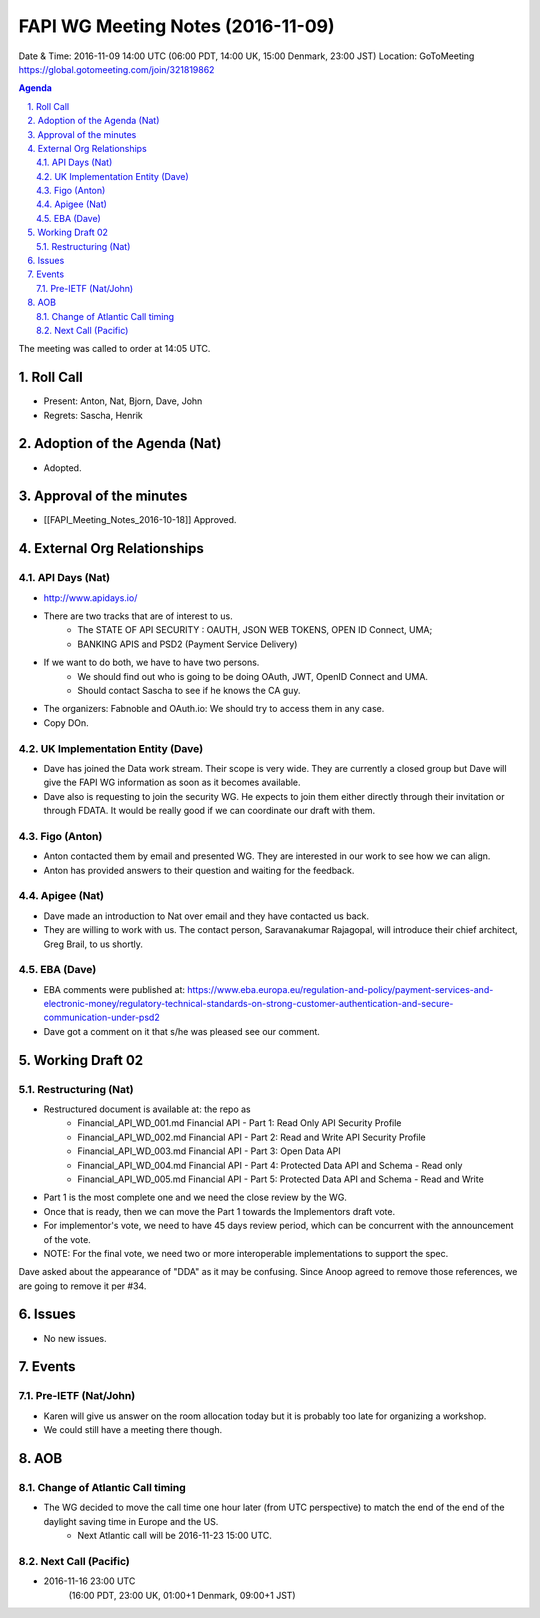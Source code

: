 ============================================
FAPI WG Meeting Notes (2016-11-09)
============================================
Date & Time: 2016-11-09 14:00 UTC
(06:00 PDT, 14:00 UK, 15:00 Denmark, 23:00 JST)
Location: GoToMeeting https://global.gotomeeting.com/join/321819862

.. sectnum::
   :suffix: .


.. contents:: Agenda

The meeting was called to order at 14:05 UTC. 

Roll Call
=============
* Present: Anton, Nat, Bjorn, Dave, John
* Regrets: Sascha, Henrik

Adoption of the Agenda (Nat)
===============================
* Adopted. 

Approval of the minutes
=========================
* [[FAPI_Meeting_Notes_2016-10-18]] Approved. 

External Org Relationships 
=============================
API Days (Nat)
-------------------
* http://www.apidays.io/
* There are two tracks that are of interest to us. 
    * The STATE OF API SECURITY : OAUTH, JSON WEB TOKENS, OPEN ID Connect, UMA; 
    * BANKING APIS and PSD2 (Payment Service Delivery)
* If we want to do both, we have to have two persons. 
    * We should find out who is going to be doing OAuth, JWT, OpenID Connect and UMA. 
    * Should contact Sascha to see if he knows the CA guy. 
* The organizers: Fabnoble and OAuth.io: We should try to access them in any case. 

* Copy DOn. 

UK Implementation Entity (Dave)
-------------------------------
* Dave has joined the Data work stream. Their scope is very wide. They are currently a closed group but Dave will give the FAPI WG information as soon as it becomes available. 
* Dave also is requesting to join the security WG. He expects to join them either directly through their invitation or through FDATA. It would be really good if we can coordinate our draft with them. 

Figo (Anton)
----------------
* Anton contacted them by email and presented WG. They are interested in our work to see how we can align. 
* Anton has provided answers to their question and waiting for the feedback. 

Apigee (Nat)
-------------
* Dave made an introduction to Nat over email and they have contacted us back. 
* They are willing to work with us. The contact person, Saravanakumar Rajagopal, will introduce their chief architect, Greg Brail, to us shortly. 

EBA (Dave)
-------------
* EBA comments were published at: https://www.eba.europa.eu/regulation-and-policy/payment-services-and-electronic-money/regulatory-technical-standards-on-strong-customer-authentication-and-secure-communication-under-psd2
* Dave got a comment on it that s/he was pleased see our comment. 

Working Draft 02
===================

Restructuring (Nat)
----------------------------
* Restructured document is available at: the repo as
    * Financial_API_WD_001.md Financial API - Part 1: Read Only API Security Profile
    * Financial_API_WD_002.md Financial API - Part 2: Read and Write API Security Profile
    * Financial_API_WD_003.md Financial API - Part 3: Open Data API
    * Financial_API_WD_004.md Financial API - Part 4: Protected Data API and Schema - Read only
    * Financial_API_WD_005.md Financial API - Part 5: Protected Data API and Schema - Read and Write

* Part 1 is the most complete one and we need the close review by the WG. 
* Once that is ready, then we can move the Part 1 towards the Implementors draft vote. 
* For implementor's vote, we need to have 45 days review period, which can be concurrent with 
  the announcement of the vote. 
* NOTE: For the final vote, we need two or more interoperable implementations to support the spec. 

Dave asked about the appearance of "DDA" as it may be confusing. 
Since Anoop agreed to remove those references, we are going to remove it per #34. 

Issues 
=========================

* No new issues. 

Events
=============

Pre-IETF (Nat/John)
--------------------
* Karen will give us answer on the room allocation today but it is probably too late for organizing a workshop. 
* We could still have a meeting there though. 

AOB
========

Change of Atlantic Call timing 
-------------------------------
* The WG decided to move the call time one hour later (from UTC perspective) to match the end of the end of the daylight saving time in Europe and the US. 
   * Next Atlantic call will be 2016-11-23 15:00 UTC. 

Next Call (Pacific)
--------------------------
* 2016-11-16 23:00 UTC
    (16:00 PDT, 23:00 UK, 01:00+1 Denmark, 09:00+1 JST)

